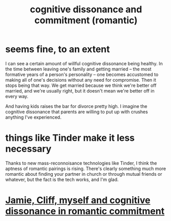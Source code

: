 :PROPERTIES:
:ID:       d424dc9d-aaa6-4d26-accb-4ac85e160c21
:END:
#+title: cognitive dissonance and commitment (romantic)
* seems fine, to an extent
  I can see a certain amount of willful cognitive dissonance being healthy. In the time between leaving one's family and getting married -- the most formative years of a person's personality -- one becomes accustomed to making all of one's decisions without any need for compromise. Then it stops being that way. We get married because we think we're better off married, and we're usually right, but it doesn't mean we're better off in every way.

  And having kids raises the bar for divorce pretty high. I imagine the cognitive dissonance that parents are willing to put up with crushes anything I've experienced.
* things like Tinder make it less necessary
  Thanks to new mass-reconnoisance technologies like Tinder, I think the aptness of romantic pairings is rising. There's clearly something much more romantic about finding your partner in church or through mutual friends or whatever, but the fact is the tech works, and I'm glad.
* [[id:d279d0ba-51f5-4877-adc4-bf41b1c0bd54][Jamie, Cliff, myself and cognitive dissonance in romantic commitment]]
